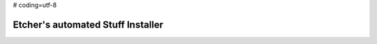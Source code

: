 # coding=utf-8

##################################
Etcher's automated Stuff Installer
##################################

